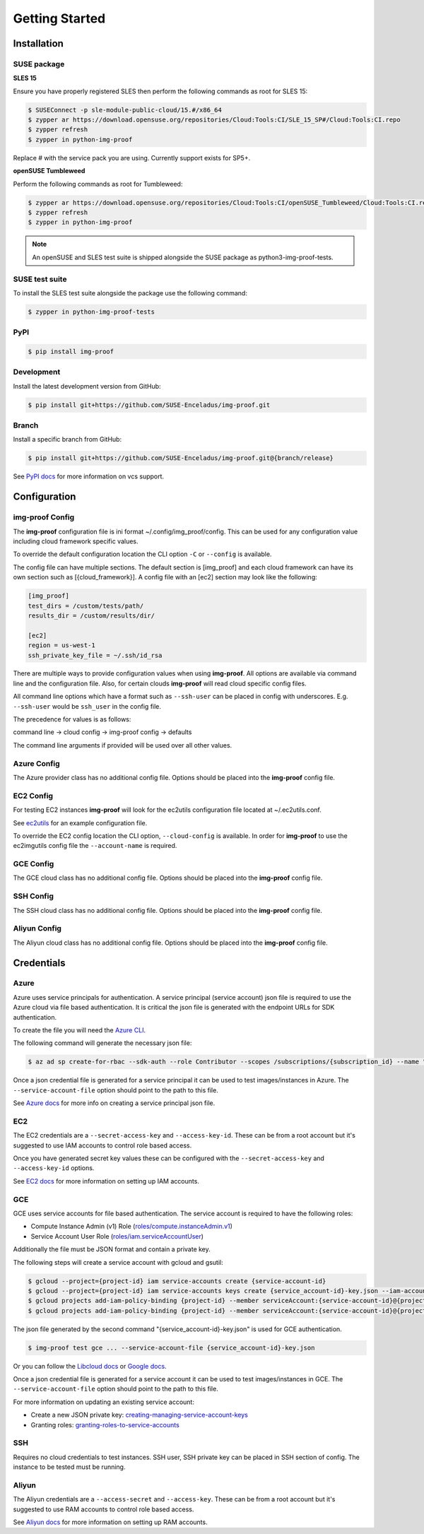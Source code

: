 ===============
Getting Started
===============

Installation
============

SUSE package
------------

**SLES 15**

Ensure you have properly registered SLES then perform the following
commands as root for SLES 15:

.. code-block:: console

   $ SUSEConnect -p sle-module-public-cloud/15.#/x86_64
   $ zypper ar https://download.opensuse.org/repositories/Cloud:Tools:CI/SLE_15_SP#/Cloud:Tools:CI.repo
   $ zypper refresh
   $ zypper in python-img-proof

Replace # with the service pack you are using. Currently support exists for SP5+.

**openSUSE Tumbleweed**

Perform the following commands as root for Tumbleweed:

.. code-block:: console

   $ zypper ar https://download.opensuse.org/repositories/Cloud:Tools:CI/openSUSE_Tumbleweed/Cloud:Tools:CI.repo
   $ zypper refresh
   $ zypper in python-img-proof

.. note::  An openSUSE and SLES test suite is shipped alongside the SUSE package as python3-img-proof-tests.

SUSE test suite
---------------

To install the SLES test suite alongside the package use the following command:

.. code-block:: console

   $ zypper in python-img-proof-tests

PyPI
----

.. code-block:: console

   $ pip install img-proof

Development
-----------

Install the latest development version from GitHub:

.. code-block:: console

   $ pip install git+https://github.com/SUSE-Enceladus/img-proof.git

Branch
------

Install a specific branch from GitHub:

.. code-block:: console

   $ pip install git+https://github.com/SUSE-Enceladus/img-proof.git@{branch/release}

See `PyPI
docs <https://pip.pypa.io/en/stable/reference/pip_install/#vcs-support>`__
for more information on vcs support.

Configuration
=============

img-proof Config
----------------

The **img-proof** configuration file is ini format ~/.config/img_proof/config.
This can be used for any configuration value including cloud framework
specific values.

To override the default configuration location the CLI option ``-C`` or
``--config`` is available.

The config file can have multiple sections. The default section is [img_proof]
and each cloud framework can have its own section such as [{cloud_framework}].
A config file with an [ec2] section may look like the following:

.. code-block:: ini

   [img_proof]
   test_dirs = /custom/tests/path/
   results_dir = /custom/results/dir/

   [ec2]
   region = us-west-1
   ssh_private_key_file = ~/.ssh/id_rsa

There are multiple ways to provide configuration values when using
**img-proof**. All options are available via command line and the configuration
file. Also, for certain clouds **img-proof** will read cloud specific
config files.

All command line options which have a format such as ``--ssh-user`` can be
placed in config with underscores. E.g. ``--ssh-user`` would be ``ssh_user`` in
the config file.

The precedence for values is as follows:

command line -> cloud config -> img-proof config -> defaults

The command line arguments if provided will be used over all other values.

Azure Config
------------

The Azure provider class has no additional config file. Options should be
placed into the **img-proof** config file.

EC2 Config
----------

For testing EC2 instances **img-proof** will look for the ec2utils configuration
file located at ~/.ec2utils.conf.

See
`ec2utils <https://github.com/SUSE-Enceladus/Enceladus/tree/master/ec2utils>`__
for an example configuration file.

To override the EC2 config location the CLI option,
``--cloud-config`` is available. In order for **img-proof** to use the ec2imgutils
config file the ``--account-name`` is required.

GCE Config
----------

The GCE  cloud class has no additional config file. Options should be
placed into the **img-proof** config file.

SSH Config
----------

The SSH cloud class has no additional config file. Options should be
placed into the **img-proof** config file.

Aliyun Config
--------------

The Aliyun cloud class has no additional config file. Options should be
placed into the **img-proof** config file.

Credentials
===========

Azure
-----

Azure uses service principals for authentication. A service principal
(service account) json file is required to use the Azure cloud via
file based authentication. It is critical the json file is generated with
the endpoint URLs for SDK authentication.

To create the file you will need the `Azure CLI`_.

.. _Azure CLI: https://docs.microsoft.com/en-us/cli/azure/?view=azure-cli-latest

The following command will generate the necessary json file:

.. code-block:: console
    
   $ az ad sp create-for-rbac --sdk-auth --role Contributor --scopes /subscriptions/{subscription_id} --name "{name}" > mycredentials.json

Once a json credential file is generated for a service principal it can be
used to test images/instances in Azure. The ``--service-account-file``
option should point to the path to this file.

See `Azure docs`_ for more info on creating a service principal json file.

.. _Azure docs: https://docs.microsoft.com/en-us/python/azure/python-sdk-azure-authenticate?view=azure-python#mgmt-auth-file

EC2
---

The EC2 credentials are a ``--secret-access-key`` and ``--access-key-id``.
These can be from a root account but it's suggested to use IAM accounts to
control role based access.

Once you have generated secret key values these can be configured with the
``--secret-access-key`` and ``--access-key-id`` options.

See `EC2 docs`_ for more information on setting up IAM accounts.

.. _EC2 docs: https://docs.aws.amazon.com/IAM/latest/UserGuide/id_users_create.html

GCE
---

GCE uses service accounts for file based authentication. The service account is
required to have the following roles:

* Compute Instance Admin (v1) Role
  (`roles/compute.instanceAdmin.v1 <https://cloud.google.com/compute/docs/access/iam>`__)
* Service Account User Role
  (`roles/iam.serviceAccountUser <https://cloud.google.com/compute/docs/access/iam>`__)

Additionally the file must be JSON format and contain a private key.

The following steps will create a service account with gcloud and gsutil:

.. code-block:: console

   $ gcloud --project={project-id} iam service-accounts create {service-account-id}
   $ gcloud --project={project-id} iam service-accounts keys create {service_account-id}-key.json --iam-account {service-account-id}@{project-id}.iam.gserviceaccount.com
   $ gcloud projects add-iam-policy-binding {project-id} --member serviceAccount:{service-account-id}@{project-id}.iam.gserviceaccount.com --role roles/compute.instanceAdmin.v1
   $ gcloud projects add-iam-policy-binding {project-id} --member serviceAccount:{service-account-id}@{project-id}.iam.gserviceaccount.com --role roles/iam.serviceAccountUser

The json file generated by the second command "{service_account-id}-key.json"
is used for GCE authentication.

.. code-block:: console

   $ img-proof test gce ... --service-account-file {service_account-id}-key.json

Or you can follow the
`Libcloud
docs <http://libcloud.readthedocs.io/en/latest/compute/drivers/gce.html#service-account>`__
or `Google
docs <https://cloud.google.com/iam/docs/creating-managing-service-accounts>`__.

Once a json credential file is generated for a service account it can be
used to test images/instances in GCE. The ``--service-account-file``
option should point to the path to this file.

For more information on updating an existing service account:

-  Create a new JSON private key:
   `creating-managing-service-account-keys <https://cloud.google.com/iam/docs/creating-managing-service-account-keys>`__
-  Granting roles:
   `granting-roles-to-service-accounts <https://cloud.google.com/iam/docs/granting-roles-to-service-accounts>`__

SSH
---

Requires no cloud credentials to test instances. SSH user, SSH
private key can be placed in SSH section of config. The instance to be
tested must be running.

Aliyun
-------

The Aliyun credentials are a ``--access-secret`` and ``--access-key``.
These can be from a root account but it's suggested to use RAM accounts to
control role based access.

See `Aliyun docs`_ for more information on setting up RAM accounts.

.. _Aliyun docs: https://www.alibabacloud.com/help/doc-detail/57445.htm?spm=a3c0i.100866.8498235500.1.4d7e1e4eQPpV5V

